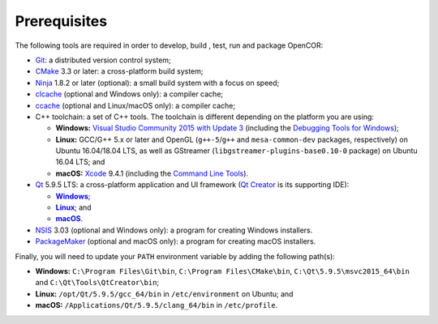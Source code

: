 .. _prerequisites:

===============
 Prerequisites
===============

The following tools are required in order to develop, build , test, run and package OpenCOR:

- `Git <https://git-scm.com/>`__: a distributed version control system;
- `CMake <https://www.cmake.org/>`__ 3.3 or later: a cross-platform build system;
- `Ninja <https://ninja-build.org/>`__ 1.8.2 or later (optional): a small build system with a focus on speed;
- `clcache <https://github.com/frerich/clcache>`__ (optional and Windows only): a compiler cache;
- `ccache <https://ccache.samba.org/>`__ (optional and Linux/macOS only): a compiler cache;
- C++ toolchain: a set of C++ tools.
  The toolchain is different depending on the platform you are using:

  - **Windows:** `Visual Studio Community 2015 with Update 3 <https://www.visualstudio.com/downloads/download-visual-studio-vs>`__ (including the `Debugging Tools for Windows <https://developer.microsoft.com/windows/downloads/windows-10-sdk>`__);
  - **Linux:** GCC/G++ 5.x or later and OpenGL (``g++-5``/``g++`` and ``mesa-common-dev`` packages, respectively) on Ubuntu 16.04/18.04 LTS, as well as GStreamer (``libgstreamer-plugins-base0.10-0`` package) on Ubuntu 16.04 LTS; and
  - **macOS:** `Xcode <https://developer.apple.com/xcode/>`__ 9.4.1 (including the `Command Line Tools <https://developer.apple.com/downloads/?q=Command%20Line%20Tools>`__).

- `Qt <https://www.qt.io/>`__ 5.9.5 LTS: a cross-platform application and UI framework (`Qt Creator <https://www.qt.io/ide/>`__ is its supporting IDE):

  - |Windows|_;
  - |Linux|_; and
  - |macOS|_.

  .. |Windows| replace:: **Windows**
  .. _Windows: https://download.qt.io/official_releases/online_installers/qt-unified-windows-x86-online.exe

  .. |Linux| replace:: **Linux**
  .. _Linux: https://download.qt.io/official_releases/online_installers/qt-unified-linux-x64-online.run

  .. |macOS| replace:: **macOS**
  .. _macOS: https://download.qt.io/official_releases/online_installers/qt-unified-mac-x64-online.dmg

- `NSIS <http://nsis.sourceforge.net/>`__ 3.03 (optional and Windows only): a program for creating Windows installers.
- `PackageMaker <https://developer.apple.com/downloads/?q=Auxiliary%20tools%20for%20Xcode%20-%20Late%20July%202012>`__ (optional and macOS only): a program for creating macOS installers.

Finally, you will need to update your ``PATH`` environment variable by adding the following path(s):

- **Windows:** ``C:\Program Files\Git\bin``, ``C:\Program Files\CMake\bin``, ``C:\Qt\5.9.5\msvc2015_64\bin`` and ``C:\Qt\Tools\QtCreator\bin``;
- **Linux:** ``/opt/Qt/5.9.5/gcc_64/bin`` in ``/etc/environment`` on Ubuntu; and
- **macOS:** ``/Applications/Qt/5.9.5/clang_64/bin`` in ``/etc/profile``.
